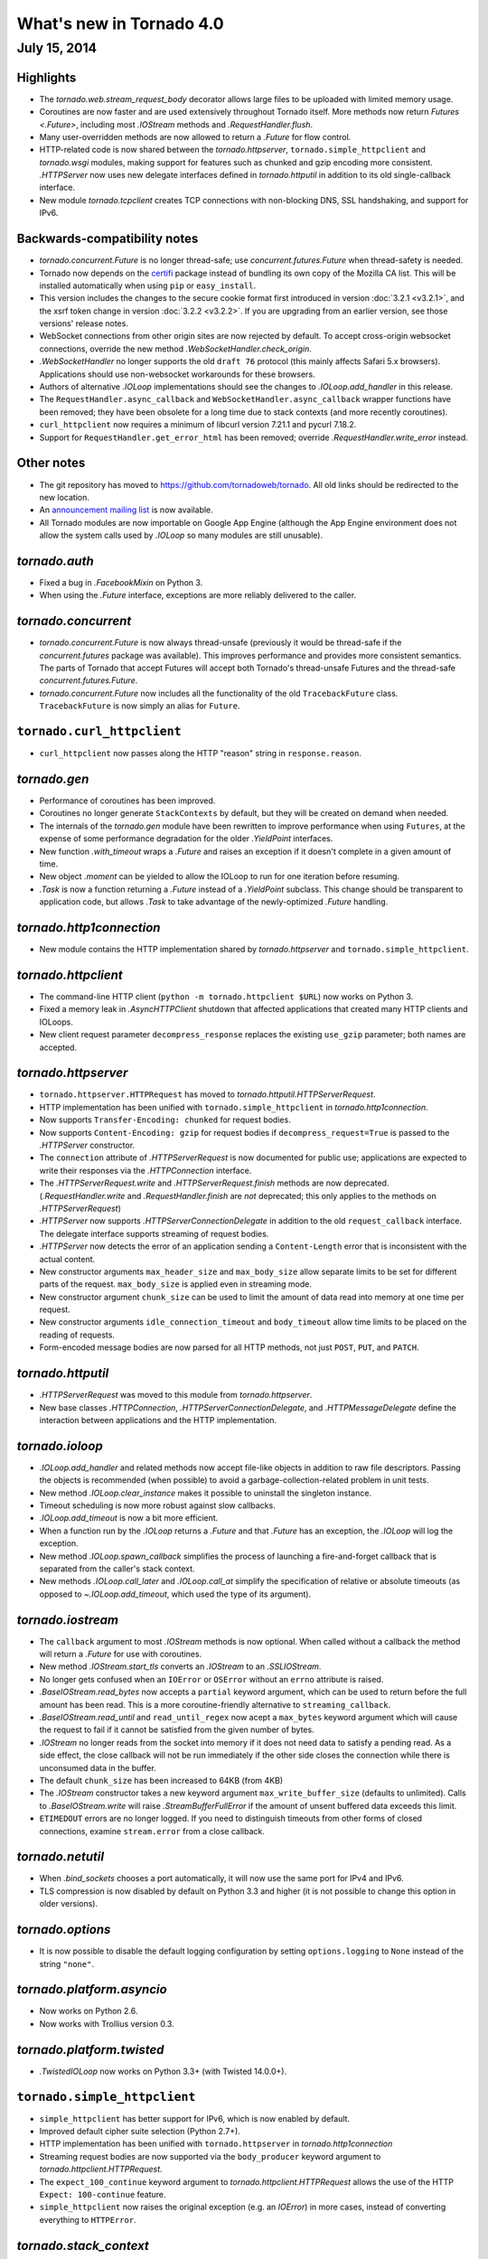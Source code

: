 What's new in Tornado 4.0
=========================

July 15, 2014
-------------

Highlights
~~~~~~~~~~

* The `tornado.web.stream_request_body` decorator allows large files to be
  uploaded with limited memory usage.
* Coroutines are now faster and are used extensively throughout Tornado itself.
  More methods now return `Futures <.Future>`, including most `.IOStream`
  methods and `.RequestHandler.flush`.
* Many user-overridden methods are now allowed to return a `.Future`
  for flow control.
* HTTP-related code is now shared between the `tornado.httpserver`,
  ``tornado.simple_httpclient`` and `tornado.wsgi` modules, making support
  for features such as chunked and gzip encoding more consistent.
  `.HTTPServer` now uses new delegate interfaces defined in `tornado.httputil`
  in addition to its old single-callback interface.
* New module `tornado.tcpclient` creates TCP connections with non-blocking
  DNS, SSL handshaking, and support for IPv6.


Backwards-compatibility notes
~~~~~~~~~~~~~~~~~~~~~~~~~~~~~

* `tornado.concurrent.Future` is no longer thread-safe; use
  `concurrent.futures.Future` when thread-safety is needed.
* Tornado now depends on the `certifi <https://pypi.python.org/pypi/certifi>`_
  package instead of bundling its own copy of the Mozilla CA list. This will
  be installed automatically when using ``pip`` or ``easy_install``.
* This version includes the changes to the secure cookie format first
  introduced in version :doc:`3.2.1 <v3.2.1>`, and the xsrf token change
  in version :doc:`3.2.2 <v3.2.2>`.  If you are upgrading from an earlier
  version, see those versions' release notes.
* WebSocket connections from other origin sites are now rejected by default.
  To accept cross-origin websocket connections, override
  the new method `.WebSocketHandler.check_origin`.
* `.WebSocketHandler` no longer supports the old ``draft 76`` protocol
  (this mainly affects Safari 5.x browsers).  Applications should use
  non-websocket workarounds for these browsers.
* Authors of alternative `.IOLoop` implementations should see the changes
  to `.IOLoop.add_handler` in this release.
* The ``RequestHandler.async_callback`` and ``WebSocketHandler.async_callback``
  wrapper functions have been removed; they have been obsolete for a long
  time due to stack contexts (and more recently coroutines).
* ``curl_httpclient`` now requires a minimum of libcurl version 7.21.1 and
  pycurl 7.18.2.
* Support for ``RequestHandler.get_error_html`` has been removed;
  override `.RequestHandler.write_error` instead.


Other notes
~~~~~~~~~~~

* The git repository has moved to https://github.com/tornadoweb/tornado.
  All old links should be redirected to the new location.
* An `announcement mailing list
  <http://groups.google.com/group/python-tornado-announce>`_ is now available.
* All Tornado modules are now importable on Google App Engine (although
  the App Engine environment does not allow the system calls used
  by `.IOLoop` so many modules are still unusable).

`tornado.auth`
~~~~~~~~~~~~~~

* Fixed a bug in `.FacebookMixin` on Python 3.
* When using the `.Future` interface, exceptions are more reliably delivered
  to the caller.

`tornado.concurrent`
~~~~~~~~~~~~~~~~~~~~

* `tornado.concurrent.Future` is now always thread-unsafe (previously
  it would be thread-safe if the `concurrent.futures` package was available).
  This improves performance and provides more consistent semantics.
  The parts of Tornado that accept Futures will accept both Tornado's
  thread-unsafe Futures and the thread-safe `concurrent.futures.Future`.
* `tornado.concurrent.Future` now includes all the functionality
  of the old ``TracebackFuture`` class.  ``TracebackFuture`` is now
  simply an alias for ``Future``.

``tornado.curl_httpclient``
~~~~~~~~~~~~~~~~~~~~~~~~~~~

* ``curl_httpclient`` now passes along the HTTP "reason" string
  in ``response.reason``.

`tornado.gen`
~~~~~~~~~~~~~

* Performance of coroutines has been improved.
* Coroutines no longer generate ``StackContexts`` by default, but they
  will be created on demand when needed.
* The internals of the `tornado.gen` module have been rewritten to
  improve performance when using ``Futures``, at the expense of some
  performance degradation for the older `.YieldPoint` interfaces.
* New function `.with_timeout` wraps a `.Future` and raises an exception
  if it doesn't complete in a given amount of time.
* New object `.moment` can be yielded to allow the IOLoop to run for
  one iteration before resuming.
* `.Task` is now a function returning a `.Future` instead of a `.YieldPoint`
  subclass.  This change should be transparent to application code, but
  allows `.Task` to take advantage of the newly-optimized `.Future`
  handling.

`tornado.http1connection`
~~~~~~~~~~~~~~~~~~~~~~~~~

* New module contains the HTTP implementation shared by `tornado.httpserver`
  and ``tornado.simple_httpclient``.

`tornado.httpclient`
~~~~~~~~~~~~~~~~~~~~

* The command-line HTTP client (``python -m tornado.httpclient $URL``)
  now works on Python 3.
* Fixed a memory leak in `.AsyncHTTPClient` shutdown that affected
  applications that created many HTTP clients and IOLoops.
* New client request parameter ``decompress_response`` replaces
  the existing ``use_gzip`` parameter; both names are accepted.

`tornado.httpserver`
~~~~~~~~~~~~~~~~~~~~

* ``tornado.httpserver.HTTPRequest`` has moved to
  `tornado.httputil.HTTPServerRequest`.
* HTTP implementation has been unified with ``tornado.simple_httpclient``
  in `tornado.http1connection`.
* Now supports ``Transfer-Encoding: chunked`` for request bodies.
* Now supports ``Content-Encoding: gzip`` for request bodies if
  ``decompress_request=True`` is passed to the `.HTTPServer` constructor.
* The ``connection`` attribute of `.HTTPServerRequest` is now documented
  for public use; applications are expected to write their responses
  via the `.HTTPConnection` interface.
* The `.HTTPServerRequest.write` and `.HTTPServerRequest.finish` methods
  are now deprecated.  (`.RequestHandler.write` and `.RequestHandler.finish`
  are *not* deprecated; this only applies to the methods on
  `.HTTPServerRequest`)
* `.HTTPServer` now supports `.HTTPServerConnectionDelegate` in addition to
  the old ``request_callback`` interface.  The delegate interface supports
  streaming of request bodies.
* `.HTTPServer` now detects the error of an application sending a
  ``Content-Length`` error that is inconsistent with the actual content.
* New constructor arguments ``max_header_size`` and ``max_body_size``
  allow separate limits to be set for different parts of the request.
  ``max_body_size`` is applied even in streaming mode.
* New constructor argument ``chunk_size`` can be used to limit the amount
  of data read into memory at one time per request.
* New constructor arguments ``idle_connection_timeout`` and ``body_timeout``
  allow time limits to be placed on the reading of requests.
* Form-encoded message bodies are now parsed for all HTTP methods, not just
  ``POST``, ``PUT``, and ``PATCH``.

`tornado.httputil`
~~~~~~~~~~~~~~~~~~

* `.HTTPServerRequest` was moved to this module from `tornado.httpserver`.
* New base classes `.HTTPConnection`, `.HTTPServerConnectionDelegate`,
  and `.HTTPMessageDelegate` define the interaction between applications
  and the HTTP implementation.


`tornado.ioloop`
~~~~~~~~~~~~~~~~

* `.IOLoop.add_handler` and related methods now accept file-like objects
  in addition to raw file descriptors.  Passing the objects is recommended
  (when possible) to avoid a garbage-collection-related problem in unit tests.
* New method `.IOLoop.clear_instance` makes it possible to uninstall the
  singleton instance.
* Timeout scheduling is now more robust against slow callbacks.
* `.IOLoop.add_timeout` is now a bit more efficient.
* When a function run by the `.IOLoop` returns a `.Future` and that `.Future`
  has an exception, the `.IOLoop` will log the exception.
* New method `.IOLoop.spawn_callback` simplifies the process of launching
  a fire-and-forget callback that is separated from the caller's stack context.
* New methods `.IOLoop.call_later` and `.IOLoop.call_at` simplify the
  specification of relative or absolute timeouts (as opposed to
  `~.IOLoop.add_timeout`, which used the type of its argument).

`tornado.iostream`
~~~~~~~~~~~~~~~~~~

* The ``callback`` argument to most `.IOStream` methods is now optional.
  When called without a callback the method will return a `.Future`
  for use with coroutines.
* New method `.IOStream.start_tls` converts an `.IOStream` to an
  `.SSLIOStream`.
* No longer gets confused when an ``IOError`` or ``OSError`` without
  an ``errno`` attribute is raised.
* `.BaseIOStream.read_bytes` now accepts a ``partial`` keyword argument,
  which can be used to return before the full amount has been read.
  This is a more coroutine-friendly alternative to ``streaming_callback``.
* `.BaseIOStream.read_until` and ``read_until_regex`` now acept a
  ``max_bytes`` keyword argument which will cause the request to fail if
  it cannot be satisfied from the given number of bytes.
* `.IOStream` no longer reads from the socket into memory if it does not
  need data to satisfy a pending read.  As a side effect, the close callback
  will not be run immediately if the other side closes the connection
  while there is unconsumed data in the buffer.
* The default ``chunk_size`` has been increased to 64KB (from 4KB)
* The `.IOStream` constructor takes a new keyword argument
  ``max_write_buffer_size`` (defaults to unlimited).  Calls to
  `.BaseIOStream.write` will raise `.StreamBufferFullError` if the amount
  of unsent buffered data exceeds this limit.
* ``ETIMEDOUT`` errors are no longer logged.  If you need to distinguish
  timeouts from other forms of closed connections, examine ``stream.error``
  from a close callback.

`tornado.netutil`
~~~~~~~~~~~~~~~~~

* When `.bind_sockets` chooses a port automatically, it will now use
  the same port for IPv4 and IPv6.
* TLS compression is now disabled by default on Python 3.3 and higher
  (it is not possible to change this option in older versions).

`tornado.options`
~~~~~~~~~~~~~~~~~

* It is now possible to disable the default logging configuration
  by setting ``options.logging`` to ``None`` instead of the string ``"none"``.

`tornado.platform.asyncio`
~~~~~~~~~~~~~~~~~~~~~~~~~~

* Now works on Python 2.6.
* Now works with Trollius version 0.3.

`tornado.platform.twisted`
~~~~~~~~~~~~~~~~~~~~~~~~~~

* `.TwistedIOLoop` now works on Python 3.3+ (with Twisted 14.0.0+).

``tornado.simple_httpclient``
~~~~~~~~~~~~~~~~~~~~~~~~~~~~~

* ``simple_httpclient`` has better support for IPv6, which is now enabled
  by default.
* Improved default cipher suite selection (Python 2.7+).
* HTTP implementation has been unified with ``tornado.httpserver``
  in `tornado.http1connection`
* Streaming request bodies are now supported via the ``body_producer``
  keyword argument to `tornado.httpclient.HTTPRequest`.
* The ``expect_100_continue`` keyword argument to
  `tornado.httpclient.HTTPRequest` allows the use of the HTTP ``Expect:
  100-continue`` feature.
* ``simple_httpclient`` now raises the original exception (e.g. an `IOError`)
  in more cases, instead of converting everything to ``HTTPError``.

`tornado.stack_context`
~~~~~~~~~~~~~~~~~~~~~~~

* The stack context system now has less performance overhead when no
  stack contexts are active.

`tornado.tcpclient`
~~~~~~~~~~~~~~~~~~~

* New module which creates TCP connections and IOStreams, including
  name resolution, connecting, and SSL handshakes.

`tornado.testing`
~~~~~~~~~~~~~~~~~

* `.AsyncTestCase` now attempts to detect test methods that are generators
  but were not run with ``@gen_test`` or any similar decorator (this would
  previously result in the test silently being skipped).
* Better stack traces are now displayed when a test times out.
* The ``@gen_test`` decorator now passes along ``*args, **kwargs`` so it
  can be used on functions with arguments.
* Fixed the test suite when ``unittest2`` is installed on Python 3.

`tornado.web`
~~~~~~~~~~~~~

* It is now possible to support streaming request bodies with the
  `.stream_request_body` decorator and the new `.RequestHandler.data_received`
  method.
* `.RequestHandler.flush` now returns a `.Future` if no callback is given.
* New exception `.Finish` may be raised to finish a request without
  triggering error handling.
* When gzip support is enabled, all ``text/*`` mime types will be compressed,
  not just those on a whitelist.
* `.Application` now implements the `.HTTPMessageDelegate` interface.
* ``HEAD`` requests in `.StaticFileHandler` no longer read the entire file.
* `.StaticFileHandler` now streams response bodies to the client.
* New setting ``compress_response`` replaces the existing ``gzip``
  setting; both names are accepted.
* XSRF cookies that were not generated by this module (i.e. strings without
  any particular formatting) are once again accepted (as long as the
  cookie and body/header match).  This pattern was common for
  testing and non-browser clients but was broken by the changes in
  Tornado 3.2.2.

`tornado.websocket`
~~~~~~~~~~~~~~~~~~~

* WebSocket connections from other origin sites are now rejected by default.
  Browsers do not use the same-origin policy for WebSocket connections as they
  do for most other browser-initiated communications.  This can be surprising
  and a security risk, so we disallow these connections on the server side
  by default.  To accept cross-origin websocket connections, override
  the new method `.WebSocketHandler.check_origin`.
* `.WebSocketHandler.close` and `.WebSocketClientConnection.close` now
  support ``code`` and ``reason`` arguments to send a status code and
  message to the other side of the connection when closing.  Both classes
  also have ``close_code`` and ``close_reason`` attributes to receive these
  values when the other side closes.
* The C speedup module now builds correctly with MSVC, and can support
  messages larger than 2GB on 64-bit systems.
* The fallback mechanism for detecting a missing C compiler now
  works correctly on Mac OS X.
* Arguments to `.WebSocketHandler.open` are now decoded in the same way
  as arguments to `.RequestHandler.get` and similar methods.
* It is now allowed to override ``prepare`` in a `.WebSocketHandler`,
  and this method may generate HTTP responses (error pages) in the usual
  way.  The HTTP response methods are still not allowed once the
  WebSocket handshake has completed.

`tornado.wsgi`
~~~~~~~~~~~~~~

* New class `.WSGIAdapter` supports running a Tornado `.Application` on
  a WSGI server in a way that is more compatible with Tornado's non-WSGI
  `.HTTPServer`.  `.WSGIApplication` is deprecated in favor of using
  `.WSGIAdapter` with a regular `.Application`.
* `.WSGIAdapter` now supports gzipped output.
